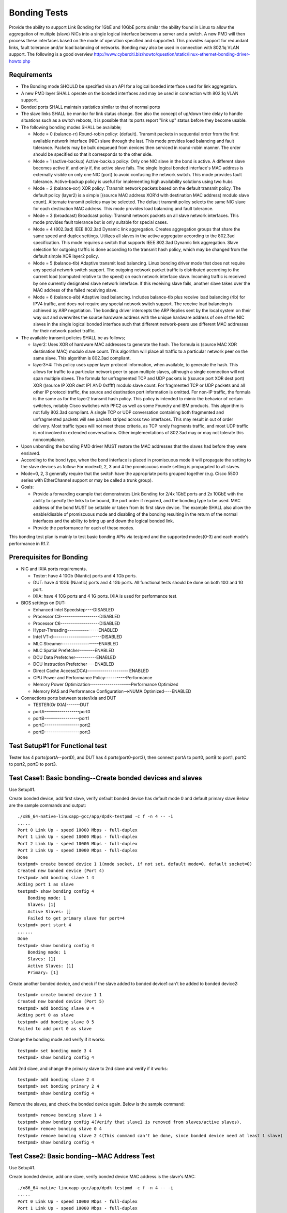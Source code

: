 .. Copyright (c) <2014-2017>, Intel Corporation
   All rights reserved.

   Redistribution and use in source and binary forms, with or without
   modification, are permitted provided that the following conditions
   are met:

   - Redistributions of source code must retain the above copyright
     notice, this list of conditions and the following disclaimer.

   - Redistributions in binary form must reproduce the above copyright
     notice, this list of conditions and the following disclaimer in
     the documentation and/or other materials provided with the
     distribution.

   - Neither the name of Intel Corporation nor the names of its
     contributors may be used to endorse or promote products derived
     from this software without specific prior written permission.

   THIS SOFTWARE IS PROVIDED BY THE COPYRIGHT HOLDERS AND CONTRIBUTORS
   "AS IS" AND ANY EXPRESS OR IMPLIED WARRANTIES, INCLUDING, BUT NOT
   LIMITED TO, THE IMPLIED WARRANTIES OF MERCHANTABILITY AND FITNESS
   FOR A PARTICULAR PURPOSE ARE DISCLAIMED. IN NO EVENT SHALL THE
   COPYRIGHT OWNER OR CONTRIBUTORS BE LIABLE FOR ANY DIRECT, INDIRECT,
   INCIDENTAL, SPECIAL, EXEMPLARY, OR CONSEQUENTIAL DAMAGES
   (INCLUDING, BUT NOT LIMITED TO, PROCUREMENT OF SUBSTITUTE GOODS OR
   SERVICES; LOSS OF USE, DATA, OR PROFITS; OR BUSINESS INTERRUPTION)
   HOWEVER CAUSED AND ON ANY THEORY OF LIABILITY, WHETHER IN CONTRACT,
   STRICT LIABILITY, OR TORT (INCLUDING NEGLIGENCE OR OTHERWISE)
   ARISING IN ANY WAY OUT OF THE USE OF THIS SOFTWARE, EVEN IF ADVISED
   OF THE POSSIBILITY OF SUCH DAMAGE.

=============
Bonding Tests
=============

Provide the ability to support Link Bonding for 1GbE and 10GbE ports similar the ability found in Linux to allow the aggregation of multiple (slave) NICs into a single logical interface between a server and a switch. A new PMD will then process these interfaces based on the mode of operation specified and supported. This provides support for redundant links, fault tolerance and/or load balancing of networks. Bonding may also be used in connection with 802.1q VLAN support.
The following is a good overview http://www.cyberciti.biz/howto/question/static/linux-ethernet-bonding-driver-howto.php

Requirements
============

* The Bonding mode SHOULD be specified via an API for a logical bonded interface used for link aggregation.
* A new PMD layer SHALL operate on the bonded interfaces and may be used in connection with 802.1q VLAN support.
* Bonded ports SHALL maintain statistics similar to that of normal ports
* The slave links SHALL be monitor for link status change. See also the concept of up/down time delay to handle situations such as a switch reboots, it is possible that its ports report "link up" status before they become usable.
* The following bonding modes SHALL be available;

  - Mode = 0 (balance-rr) Round-robin policy: (default). Transmit packets in sequential order from the first available network interface (NIC) slave through the last. This mode provides load balancing and fault tolerance. Packets may be bulk dequeued from devices then serviced in round-robin manner. The order should be specified so that it corresponds to the other side.

  - Mode = 1 (active-backup) Active-backup policy: Only one NIC slave in the bond is active. A different slave becomes active if, and only if, the active slave fails. The single logical bonded interface's MAC address is externally visible on only one NIC (port) to avoid confusing the network switch. This mode provides fault tolerance. Active-backup policy is useful for implementing high availability solutions using two hubs

  - Mode = 2 (balance-xor) XOR policy: Transmit network packets based on the default transmit policy. The default policy (layer2) is a simple [(source MAC address XOR'd with destination MAC address) modulo slave count].  Alternate transmit policies may be selected. The default transmit policy selects the same NIC slave for each destination MAC address. This mode provides load balancing and fault tolerance.

  - Mode = 3 (broadcast) Broadcast policy: Transmit network packets on all slave network interfaces. This mode provides fault tolerance but is only suitable for special cases.

  - Mode = 4 (802.3ad) IEEE 802.3ad Dynamic link aggregation. Creates aggregation groups that share the same speed and duplex settings. Utilizes all slaves in the active aggregator according to the 802.3ad specification. This mode requires a switch that supports IEEE 802.3ad Dynamic link aggregation. Slave selection for outgoing traffic is done according to the transmit hash policy, which may be changed from the default simple XOR layer2 policy.

  - Mode = 5 (balance-tlb) Adaptive transmit load balancing. Linux bonding driver mode that does not require any special network switch support. The outgoing network packet traffic is distributed according to the current load (computed relative to the speed) on each network interface slave. Incoming traffic is received by one currently designated slave network interface. If this receiving slave fails, another slave takes over the MAC address of the failed receiving slave.

  - Mode = 6 (balance-alb) Adaptive load balancing. Includes balance-tlb plus receive load balancing (rlb) for IPV4 traffic, and does not require any special network switch support. The receive load balancing is achieved by ARP negotiation. The bonding driver intercepts the ARP Replies sent by the local system on their way out and overwrites the source hardware address with the unique hardware address of one of the NIC slaves in the single logical bonded interface such that different network-peers use different MAC addresses for their network packet traffic.
* The available transmit policies SHALL be as follows;

  - layer2: Uses XOR of hardware MAC addresses to generate the hash.  The formula is (source MAC XOR destination MAC) modulo slave count. This algorithm will place all traffic to a particular network peer on the same slave. This algorithm is 802.3ad compliant.
  - layer3+4: This policy uses upper layer protocol information, when available, to generate the hash.  This allows for traffic to a particular network peer to span multiple slaves, although a single connection will not span multiple slaves.   The formula for unfragmented TCP and UDP packets is ((source port XOR dest port) XOR  ((source IP XOR dest IP) AND 0xffff)  modulo slave count.  For fragmented TCP or UDP packets and all other IP protocol traffic, the source and destination port information is omitted.  For non-IP traffic, the formula is the same as for the layer2 transmit hash policy. This policy is intended to mimic the behavior of certain switches, notably Cisco switches with PFC2 as well as some Foundry and IBM products. This algorithm is not fully 802.3ad compliant.  A single TCP or UDP conversation containing both fragmented and unfragmented packets will see packets striped across two interfaces.  This may result in out of order delivery.  Most traffic types will not meet these criteria, as TCP rarely fragments traffic, and most UDP traffic is not involved in extended conversations.  Other implementations of 802.3ad may or may not tolerate this noncompliance.

* Upon unbonding the bonding PMD driver MUST restore the MAC addresses that the slaves had before they were enslaved.
* According to the bond type, when the bond interface is placed in promiscuous mode it will propagate the setting to the slave devices as follow: For mode=0, 2, 3 and 4 the promiscuous mode setting is propagated to all slaves.
* Mode=0, 2, 3 generally require that the switch have the appropriate ports grouped together (e.g. Cisco 5500 series with EtherChannel support or may be called a trunk group).

* Goals:

  - Provide a forwarding example that demonstrates Link Bonding for 2/4x 1GbE ports and 2x 10GbE with the ability to specify the links to be bound, the port order if required, and the bonding type to be used. MAC address of the bond MUST be settable or taken from its first slave device. The example SHALL also allow the enable/disable of promiscuous mode and disabling of the bonding resulting in the return of the normal interfaces and the ability to bring up and down the logical bonded link.
  - Provide the performance for each of these modes.

This bonding test plan is mainly to test basic bonding APIs via testpmd and the supported modes(0-3) and each mode's performance in R1.7.

Prerequisites for Bonding
=========================

* NIC and IXIA ports requirements.

  - Tester: have 4 10Gb (Niantic) ports and 4 1Gb ports.
  - DUT: have 4 10Gb (Niantic) ports and 4 1Gb ports. All functional tests should be done on both 10G and 1G port.
  - IXIA: have 4 10G ports and 4 1G ports. IXIA is used for performance test.

* BIOS settings on DUT:

  - Enhanced Intel Speedstep----DISABLED
  - Processor C3--------------------DISABLED
  - Processor C6--------------------DISABLED
  - Hyper-Threading----------------ENABLED
  - Intel VT-d-------------------------DISABLED
  - MLC Streamer-------------------ENABLED
  - MLC Spatial Prefetcher--------ENABLED
  - DCU Data Prefetcher-----------ENABLED
  - DCU Instruction Prefetcher----ENABLED
  - Direct Cache Access(DCA)--------------------- ENABLED
  - CPU Power and Performance Policy-----------Performance
  - Memory Power Optimization---------------------Performance Optimized
  - Memory RAS and Performance Configuration-->NUMA Optimized----ENABLED

* Connections ports between tester/ixia and DUT

  - TESTER(Or IXIA)-------DUT
  - portA------------------port0
  - portB------------------port1
  - portC------------------port2
  - portD------------------port3


Test Setup#1 for Functional test
================================

Tester has 4 ports(portA--portD), and DUT has 4 ports(port0-port3), then connect portA to port0, portB to port1, portC to port2, portD to port3.


Test Case1: Basic bonding--Create bonded devices and slaves
===========================================================

Use Setup#1.

Create bonded device, add first slave, verify default bonded device has default mode 0 and default primary slave.Below are the sample commands and output::

    ./x86_64-native-linuxapp-gcc/app/dpdk-testpmd -c f -n 4 -- -i
    .....
    Port 0 Link Up - speed 10000 Mbps - full-duplex
    Port 1 Link Up - speed 10000 Mbps - full-duplex
    Port 2 Link Up - speed 10000 Mbps - full-duplex
    Port 3 Link Up - speed 10000 Mbps - full-duplex
    Done
    testpmd> create bonded device 1 1(mode socket, if not set, default mode=0, default socket=0)
    Created new bonded device (Port 4)
    testpmd> add bonding slave 1 4
    Adding port 1 as slave
    testpmd> show bonding config 4
        Bonding mode: 1
        Slaves: [1]
        Active Slaves: []
        Failed to get primary slave for port=4
    testpmd> port start 4
    ......
    Done
    testpmd> show bonding config 4
        Bonding mode: 1
        Slaves: [1]
        Active Slaves: [1]
        Primary: [1]

Create another bonded device, and check if the slave added to bonded device1 can't be added to bonded device2::

    testpmd> create bonded device 1 1
    Created new bonded device (Port 5)
    testpmd> add bonding slave 0 4
    Adding port 0 as slave
    testpmd> add bonding slave 0 5
    Failed to add port 0 as slave

Change the bonding mode and verify if it works::

    testpmd> set bonding mode 3 4
    testpmd> show bonding config 4

Add 2nd slave, and change the primary slave to 2nd slave and verify if it works::

    testpmd> add bonding slave 2 4
    testpmd> set bonding primary 2 4
    testpmd> show bonding config 4

Remove the slaves, and check the bonded device again. Below is the sample command::

    testpmd> remove bonding slave 1 4
    testpmd> show bonding config 4(Verify that slave1 is removed from slaves/active slaves).
    testpmd> remove bonding slave 0 4
    testpmd> remove bonding slave 2 4(This command can't be done, since bonded device need at least 1 slave)
    testpmd> show bonding config 4


Test Case2: Basic bonding--MAC Address Test
===========================================

Use Setup#1.

Create bonded device, add one slave, verify bonded device MAC address is the slave's MAC::

    ./x86_64-native-linuxapp-gcc/app/dpdk-testpmd -c f -n 4 -- -i
    .....
    Port 0 Link Up - speed 10000 Mbps - full-duplex
    Port 1 Link Up - speed 10000 Mbps - full-duplex
    Port 2 Link Up - speed 10000 Mbps - full-duplex
    Port 3 Link Up - speed 10000 Mbps - full-duplex
    Done
    testpmd> create bonded device 1 1
    testpmd> add bonding slave 1 4
    testpmd> show port info 1
     ********************* Infos for port 1  *********************
    MAC address: 90:E2:BA:4A:54:81
    Connect to socket: 0
    memory allocation on the socket: 0
    Link status: up
    Link speed: 10000 Mbps
    Link duplex: full-duplex
    Promiscuous mode: enabled
    Allmulticast mode: disabled
    Maximum number of MAC addresses: 127
    Maximum number of MAC addresses of hash filtering: 4096
    VLAN offload:
       strip on
       filter on
       qinq(extend) off
    testpmd> show port info 4
     ********************* Infos for port 4  *********************
    MAC address: 90:E2:BA:4A:54:81
    Connect to socket: 1
    memory allocation on the socket: 0
    Link status: down
    Link speed: 10000 Mbps
    Link duplex: full-duplex
    Promiscuous mode: enabled
    Allmulticast mode: disabled
    Maximum number of MAC addresses: 1
    Maximum number of MAC addresses of hash filtering: 0
    VLAN offload:
      strip off
      filter off
      qinq(extend) off

Continue with above case, add 2nd slave, check the configuration of a bonded device. Verify bonded device MAC address is that of primary slave and all slaves' MAC address is same. Below are the sample commands::

    testpmd> add bonding slave 2 4
    testpmd> show bonding config 4
    testpmd> show port info 1  ------(To check if port1,2,4 has the same MAC address as port1)
    testpmd> show port info 4
    testpmd> show port info 2

Set the bonded device's MAC address, and verify the bonded port and slaves' MAC address have changed to the new MAC address::

    testpmd> set bonding mac_addr 4 00:11:22:00:33:44
    testpmd> show port info 1  ------(To check if port1,2,4 has the same MAC address as new MAC)
    testpmd> show port info 4
    testpmd> show port info 2

Change the primary slave to 2nd slave, verify that the bonded device's MAC and slave's MAC is still original.
Remove 2nd slave from the bonded device, then verify 2nd slave device MAC address is returned to the correct MAC::

    testpmd> port start 4(Make sure the port4 has the primary slave)
    testpmd> show bonding config 4
    testpmd> set bonding primary 2 4
    testpmd> show bonding config 4-----(Verify that port2 is primary slave)
    testpmd> show port info 4
    testpmd> show port info 2
    testpmd> show port info 1-----(Verify that the bonding port and the slaves`s MAC is still original)
    testpmd> remove bonding slave 2 4
    testpmd> show bonding config 4-----(Verify that port1 is primary slave)
    testpmd> show port info 2  ------(To check if port2 returned to correct MAC)
    testpmd> show port info 4 ------(Verify that bonding device and slave MAC is still original when remove the primary slave)
    testpmd> show port info 1

Add another slave(3rd slave), then remove this slave from a bonded device, verify slave device MAC address is returned to the correct MAC::

    testpmd> add bonding slave 3 4
    testpmd> show bonding config 4
    testpmd> remove bonding slave 3 4
    testpmd> show bonding config 4
    testpmd> show port info 3  ------(To check if port3 has returned to the correct MAC)


Test Case3: Basic bonding--Device Promiscuous Mode Test
========================================================

Use Setup#1.

Create bonded device, add 3 slaves. Set promiscuous mode on bonded eth dev. Verify all slaves of bonded device are changed to promiscuous mode::

    ./x86_64-native-linuxapp-gcc/app/dpdk-testpmd -c f -n 4 -- -i
    .....
    Port 0 Link Up - speed 10000 Mbps - full-duplex
    Port 1 Link Up - speed 10000 Mbps - full-duplex
    Port 2 Link Up - speed 10000 Mbps - full-duplex
    Port 3 Link Up - speed 10000 Mbps - full-duplex
    Done
    testpmd> create bonded device 3 1
    testpmd> add bonding slave 0 4
    testpmd> add bonding slave 1 4
    testpmd> add bonding slave 2 4
    testpmd> show port info all---(Check if port0,1,2,4 has Promiscuous mode enabled)
     ********************* Infos for port 0  *********************
    MAC address: 90:E2:BA:4A:54:80
    Connect to socket: 0
    memory allocation on the socket: 0
    Link status: up
    Link speed: 10000 Mbps
    Link duplex: full-duplex
    **Promiscuous mode: enabled**
    Allmulticast mode: disabled
    Maximum number of MAC addresses: 127
    Maximum number of MAC addresses of hash filtering: 4096
    VLAN offload:
      strip on
      filter on
      qinq(extend) off

Send 1 packet to any bonded slave port(e.g: port0) with a different MAC destination than that of that eth dev(00:11:22:33:44:55) and verify that data is received at slave and bonded device. (port0 and port4)::

    testpmd> set portlist 3,4
    testpmd> port start all
    testpmd> start
    testpmd> show port stats all----(Verify port0 has received 1 packet, port4 has received 1 packet, also port3 has transmitted 1 packet)

Disable promiscuous mode on bonded device.Verify all slaves of bonded eth dev have changed to be in non-promiscuous mode.This is applied to mode 0,2,3,4, for other mode, such as mode1, this is only applied to active slave::

    testpmd> set promisc 4 off
    testpmd> show port info all---(Verify that port0,1,2 and 4 has promiscuous mode disabled, and it depends on the mode)

Send 1 packet to any bonded slave port(e.g: port0) with MAC not for that slave and verify that data is not received on bonded device and slave::

    testpmd> show port stats all----(Verify port0 has NOT received 1 packet, port4 NOT received 1 packet,too)

Send 1 packet to any bonded slave port(e.g: port0) with that slave's MAC and verify that data is received on bonded device and slave since the MAC address is correct::

    testpmd> show port stats all----(Verify port0 has received 1 packet, port4 received 1 packet,also port3 has transmitted 1 packet)

Test Case4: Mode 0(Round Robin) TX/RX test
==========================================

TX:

Add ports 1-3 as slave devices to the bonded port 5.
Send a packet stream from port D on the traffic generator to be forwarded through the bonded port.
Verify that traffic is distributed equally in a round robin manner through ports 1-3 on the DUT back to the traffic generator.
The sum of the packets received on ports A-C should equal the total packets sent from port D.
The sum of the packets transmitted on ports 1-3 should equal the total packets transmitted from port 5 and received on port 4::

    ./x86_64-native-linuxapp-gcc/app/dpdk-testpmd -c f -n 4 -- -i
    ....

    testpmd> create bonded device 0 1
    testpmd> add bonding slave 0 4
    testpmd> add bonding slave 1 4
    testpmd> add bonding slave 2 4
    testpmd> set portlist 3,4
    testpmd> port start all
    testpmd> start
    testpmd> show port stats all----(Check port0,1,2,3 and 4 tx/rx packet stats)

Send 100 packets to port3 and verify port3 receive 100 packets, port4 transmit 100 packets,meanwhile the sum of the packets transmitted on port 0-2 should equal the total packets transmitted from port4::

    testpmd> show port stats all----(Verify port3 100 rx packets,port0,1,2 have total 100 tx packets,port4 have 100 tx packets)

RX:
Add ports 1-3 as slave devices to the bonded port 5.
Send a packet stream from port A, B or C on the traffic generator to be forwarded through the bonded port 5 to port 4
Verify the sum of the packets transmitted from the traffic generator port is equal the total received packets on port 5 and transmitted on port 4.
Send a packet stream from the other 2 ports on the traffic generator connected to the bonded port slave ports.
Verify data transmission/reception counts.

Send 10 packets from port 0-2 to port3::

    testpmd> clear port stats all
    testpmd> show port stats all----(Verify port0-2 have 10 rx packets respectively,port4 have 30 rx packets,meanwhile port3 have 30 tx packets)


Test Case5: Mode 0(Round Robin) Bring one slave link down
=========================================================

Add ports 1-3 as slave devices to the bonded port 5.
Bring the link on either port 1, 2 or 3 down.
Send a packet stream from port D on the traffic generator to be forwarded through the bonded port.
Verify that forwarded traffic is distributed equally in a round robin manner through the active bonded ports on the DUT back to the traffic generator.
The sum of the packets received on ports A-C should equal the total packets sent from port D.
The sum of the packets transmitted on the active bonded ports should equal the total packets transmitted from port 5 and received on port 4.
No traffic should be sent on the bonded port which was brought down.
Bring link back up link on bonded port.
Verify that round robin return to operate across all bonded ports

Test Case6: Mode 0(Round Robin) Bring all slave links down
==========================================================

Add ports 1-3 as slave devices to the bonded port 5.
Bring the links down on all bonded ports.
Verify that bonded callback for link down is called.
Verify that no traffic is forwarded through bonded device

Test Case7: Mode 0(Round Robin) Performance test----TBD
=======================================================

Configure layer2 forwarding(testpmd) between bonded dev and a non bonded dev
Uni-directional flow:
Use IXIA to generate traffic to non bonded eth dev
Verify that tx packet are evenly distrusted across active ports
Measure performance through bonded eth dev
Test with bonded port with 0, 1 and 2 slave ports.

Test Case8: Mode 1(Active Backup) TX/RX Test
============================================

Add ports 0-2 as slave devices to the bonded port 4.Set port 0 as active slave on bonded device::

    testpmd> create bonded device 1 1
    testpmd> add bonding slave 0 4
    testpmd> add bonding slave 1 4
    testpmd> add bonding slave 2 4
    testpmd> show port info 4-----(Check the MAC address of bonded device)
    testpmd> set portlist 3,4
    testpmd> port start all
    testpmd> start

Send a packet stream(100 packets) from port A on the traffic generator to be forwarded through the bonded port4 to port3. Verify the sum of the packets transmitted from the traffic generator portA is equal the total received packets on port0, 4 and Port D and transmitted on port 4::

    testpmd> show port stats all---(Verify port0 receive 100 packets, and port4 receive 100 packets, and port3 transmit 100 packets)

Send a packet stream(100 packets) from portD on the traffic generator to be forwarded through port3 to the bonded port4. Verify the sum of the packets(100packets) transmitted from the traffic generator port is equal the total received packets on port4 and portA and transmitted on port4 and port0::

    testpmd> show port stats all---(Verify port0/port4 TX 100 packets, and port3 receive 100 packets)

Test Case9: Mode 1(Active Backup) Change active slave, RX/TX test
=================================================================

Continuing from Test Case8.
Change the active slave port from port0 to port1.Verify that the bonded device's MAC has changed to slave1's MAC::

    testpmd> set bonding primary 1 4

Repeat the transmission and reception(TX/RX) test verify that data is now transmitted and received through the new active slave and no longer through port0


Test Case10: Mode 1(Active Backup) Link up/down active eth dev
==============================================================

Bring link between port A and port0 down. If tester is ixia, can use IxExplorer to set the "Simulate Cable Disconnect" at the port property.
Verify that the active slave has been changed from port0.
Repeat the transmission and reception test verify that data is now transmitted and received through the new active slave and no longer through port0

Test Case11: Mode 1(Active Backup) Bring all slave links down
=============================================================

Bring all slave ports of bonded port down.
Verify that bonded callback for link down is called and no active slaves.
Verify that data cannot be sent or received through bonded port. Send 100 packets to port3 and verify that bonded port can't TX 100 packets.

Test Case12: Mode 1(Active Backup) Performance test---TBD
=========================================================

Configure layer2 forwarding(testpmd) between bonded dev and a non bonded dev.Note: Make sure the core and the slave port are in the same socket.

Bi-directional flow: Use IXIA to generate traffic to non bonded eth dev(port3) and active port0, port1(non-active);Verify that tx packet are only sent to active port(port0) and bonded port4. Measure performance through slave port0 and port3's mapped IXIA ports' RX. Need check frame size 64,128,256,512,1024,1280,1518 related performance numbers.

Try to check that if port0 is link down, port1 can be backup quickly and re-check the performance at port1 and port3's mapped IXIA ports' RX::

    ./x86_64-native-linuxapp-gcc/app/dpdk-testpmd -c f -n 4 -- -i --burst=32 --rxfreet=32 --mbcache=250 --txpt=32 --rxht=8 --rxwt=0 --txfreet=32 --txrst=32 --tx-offloads=0x0
    testpmd> create bonded device 1 0
    testpmd> add bonding slave 0 4
    testpmd> add bonding slave 1 4
    testpmd> add bonding slave 2 4
    testpmd> set portlist 3,4
    testpmd> port start all
    testpmd> start


Test Case13: Mode 2(Balance XOR) TX Load Balance test
=====================================================

Bonded port will activate each slave eth dev based on the following hash function::

    ((dst_mac XOR src_mac) % (number of slave ports))

Send 300 packets from non-bonded port(port3),and verify these packets will be forwarded to bonded device. The bonded device will transmit these packets to all slaves.
Verify that each slave receive correct number of packets according to the policy. The total number of packets which are on slave should be equal as 300 packets.


Test Case14: Mode 2(Balance XOR) TX Load Balance Link down
==========================================================

Bring link down of one slave.
Send 300 packets from non-bonded port(port3), and verify these packets will be forwarded to bonded device.
Verify that each active slave receive correct number of packets(according to the mode policy), and the down slave will not receive packets.

Test Case15: Mode 2(Balance XOR) Bring all slave links down
===========================================================

Bring all slave links down.
Verify that bonded callback for link down is called.
Verify no packet can be sent.

Test Case16: Mode 2(Balance XOR) Layer 3+4 forwarding
=========================================================

Use “xmit_hash_policy()” to change to this forwarding mode
Create a stream of traffic which will exercise all slave ports using the transmit policy::

    ((SRC_PORT XOR DST_PORT) XOR ((SRC_IP XOR DST_IP) AND 0xffff) % # of Slaves

Transmit data through bonded device, verify TX packet count for each slave port is as expected

Test Case17: Mode 2(Balance XOR) RX test
========================================

Send 100 packets to each bonded slaves(port0,1,2)
Verify that each slave receives 100 packets and the bonded device receive a total 300 packets.
Verify that the bonded device forwards 300 packets to the non-bonded port(port4).



Test Case18: Mode 2(Balance XOR) Performance test--TBD
======================================================

Configure layer2 forwarding(testpmd) between bonded dev and a non bonded dev
Bi-directional flow:
Use IXIA to generate traffic to non bonded eth dev and port0.
Verify that tx packet are distrusted according to XOR policy across active ports
Measure performance through bonded eth dev and these active ports mapped IXIA ports' RX.
Test with bonded port with 0, 1 and 2 slave ports.


Test Case19: Mode 3(Broadcast) TX/RX Test
=========================================

Add ports 0-2 as slave devices to the bonded port 4.Set port 0 as active slave on bonded device::

    testpmd> create bonded device 3 1
    testpmd> add bonding slave 0 4
    testpmd> add bonding slave 1 4
    testpmd> add bonding slave 2 4
    testpmd> show port info 4-----(Check the MAC address of bonded device)
    testpmd> set portlist 3,4
    testpmd> port start all
    testpmd> start

RX: Send a packet stream(100 packets) from port A on the traffic generator to be forwarded through the bonded port4 to port3. Verify the sum of the packets transmitted from the traffic generator portA is equal the total received packets on port0, port4 and portD(Traffic generator)::

    testpmd> show port stats all---(Verify port0 receive 100 packets, and port4 receive 100 packets, and port3 transmit 100 packets)

TX: Send a packet stream(100 packets) from portD on the traffic generator to be forwarded through port3 to the bonded port4. Verify the sum of the packets(100packets) transmitted from the traffic generator port is equal the total received packets on port4, portA and transmitted to port0.::

    testpmd> show port stats all---(Verify port3 RX 100 packets, and port0,1,2,4 TX 100 packets)

Test Case20: Mode 3(Broadcast) Bring one slave link down
========================================================

Bring one slave port link down. Send 100 packets through portD to port3, then port3 forwards to bonded device(port4), verify that the bonded device and other slaves TX the correct number of packets(100 packets for each port).


Test Case21: Mode 3(Broadcast) Bring all slave links down
=========================================================

Bring all slave ports of bonded port down
Verify that bonded callback for link down is called
Verify that data cannot be sent or received through bonded port.

Test Case22: Mode 3(Broadcast) Performance test--TBD
====================================================

Configure layer2 forwarding(testpmd) between bonded dev and a non bonded dev
Bi-directional flow:
Use IXIA to generate traffic to non bonded eth dev and port0.
Verify that tx packet are sent to all slave ports.
Measure performance through bonded eth dev and all slaves' mapped IXIA ports's RX.
Test with bonded port with slave ports 0,1,2.
Can try to reduce slave numbers from 3 to 2 to check if performance has any difference.
